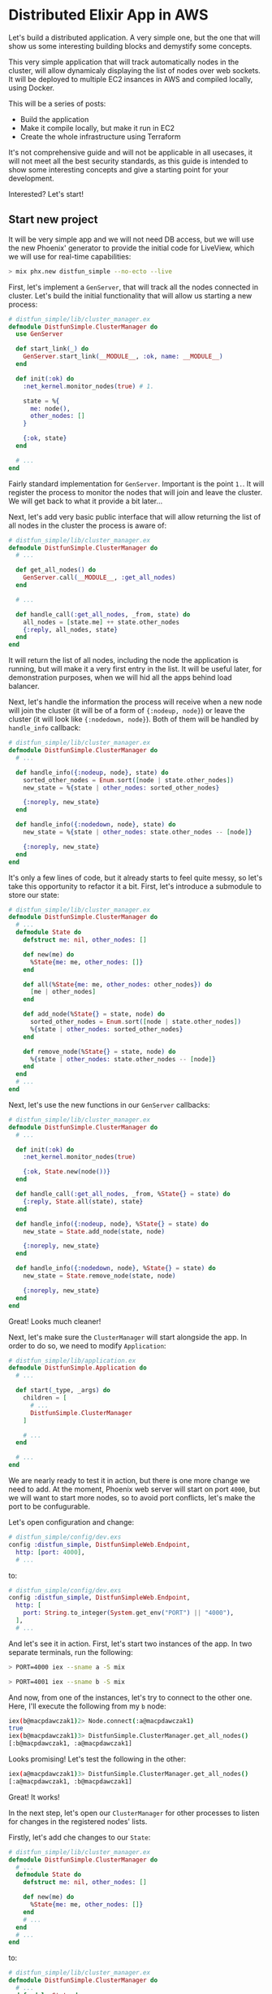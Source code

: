 * Distributed Elixir App in AWS

Let's build a distributed application. A very simple one, but the one that
will show us some interesting building blocks and demystify some concepts.

This very simple application that will track automatically nodes in the 
cluster, will allow dynamicaly displaying the list of nodes over web sockets.
It will be deployed to multiple EC2 insances in AWS and compiled locally, using
Docker.

This will be a series of posts:

- Build the application
- Make it compile locally, but make it run in EC2
- Create the whole infrastructure using Terraform

It's not comprehensive guide and will not be applicable in all usecases, it
will not meet all the best security standards, as this guide is intended to
show some interesting concepts and give a starting point for your development.

Interested? Let's start!

** Start new project

It will be very simple app and we will not need DB access, but we will use
the new Phoenix' generator to provide the initial code for LiveView, which
we will use for real-time capabilities:

#+begin_src sh
> mix phx.new distfun_simple --no-ecto --live
#+end_src

First, let's implement a ~GenServer~, that will track all the nodes connected
in cluster. Let's build the initial functionality that will allow us starting
a new process:

#+begin_src elixir
# distfun_simple/lib/cluster_manager.ex
defmodule DistfunSimple.ClusterManager do
  use GenServer

  def start_link(_) do
    GenServer.start_link(__MODULE__, :ok, name: __MODULE__)
  end

  def init(:ok) do
    :net_kernel.monitor_nodes(true) # 1.

    state = %{
      me: node(),
      other_nodes: []
    }

    {:ok, state}
  end

  # ...
end
#+end_src

Fairly standard implementation for ~GenServer~. Important is the point ~1.~.
It will register the process to monitor the nodes that will join and leave
the cluster. We will get back to what it provide a bit later...

Next, let's add very basic public interface that will allow returning the list
of all nodes in the cluster the process is aware of:

#+begin_src elixir
# distfun_simple/lib/cluster_manager.ex
defmodule DistfunSimple.ClusterManager do
  # ...

  def get_all_nodes() do
    GenServer.call(__MODULE__, :get_all_nodes)
  end

  # ...

  def handle_call(:get_all_nodes, _from, state) do
    all_nodes = [state.me] ++ state.other_nodes
    {:reply, all_nodes, state}
  end
end
#+end_src

It will return the list of all nodes, including the node the application is
running, but will make it a very first entry in the list. It will be useful 
later, for demonstration purposes, when we will hid all the apps behind
load balancer.

Next, let's handle the information the process will receive when a new node
will join the cluster (it will be of a form of ~{:nodeup, node}~) or leave the
cluster (it will look like ~{:nodedown, node}~). Both of them will be handled
by ~handle_info~ callback:

#+begin_src elixir
# distfun_simple/lib/cluster_manager.ex
defmodule DistfunSimple.ClusterManager do
  # ...

  def handle_info({:nodeup, node}, state) do
    sorted_other_nodes = Enum.sort([node | state.other_nodes])
    new_state = %{state | other_nodes: sorted_other_nodes}

    {:noreply, new_state}
  end

  def handle_info({:nodedown, node}, state) do
    new_state = %{state | other_nodes: state.other_nodes -- [node]}

    {:noreply, new_state}
  end
end
#+end_src

It's only a few lines of code, but it already starts to feel quite messy, so 
let's take this opportunity to refactor it a bit. First, let's introduce a 
submodule to store our state:

#+begin_src elixir
# distfun_simple/lib/cluster_manager.ex
defmodule DistfunSimple.ClusterManager do
  # ...
  defmodule State do
    defstruct me: nil, other_nodes: [] 

    def new(me) do
      %State{me: me, other_nodes: []}
    end

    def all(%State{me: me, other_nodes: other_nodes}) do
      [me | other_nodes]
    end

    def add_node(%State{} = state, node) do
      sorted_other_nodes = Enum.sort([node | state.other_nodes])
      %{state | other_nodes: sorted_other_nodes}
    end

    def remove_node(%State{} = state, node) do
      %{state | other_nodes: state.other_nodes -- [node]}
    end
  end
  # ...
end
#+end_src

Next, let's use the new functions in our ~GenServer~ callbacks:

#+begin_src elixir
# distfun_simple/lib/cluster_manager.ex
defmodule DistfunSimple.ClusterManager do
  # ...

  def init(:ok) do
    :net_kernel.monitor_nodes(true)

    {:ok, State.new(node())}
  end

  def handle_call(:get_all_nodes, _from, %State{} = state) do
    {:reply, State.all(state), state}
  end

  def handle_info({:nodeup, node}, %State{} = state) do
    new_state = State.add_node(state, node)

    {:noreply, new_state}
  end

  def handle_info({:nodedown, node}, %State{} = state) do
    new_state = State.remove_node(state, node)

    {:noreply, new_state}
  end
end
#+end_src

Great! Looks much cleaner!

Next, let's make sure the ~ClusterManager~ will start alongside the app. In
order to do so, we need to modify ~Application~:

#+begin_src elixir
# distfun_simple/lib/application.ex
defmodule DistfunSimple.Application do
  # ...

  def start(_type, _args) do
    children = [
      # ...
      DistfunSimple.ClusterManager
    ]

    # ...
  end

  # ...
end
#+end_src

We are nearly ready to test it in action, but there is one more change we need
to add. At the moment, Phoenix web server will start on port ~4000~, but we 
will want to start more nodes, so to avoid port conflicts, let's make the port
to be confugurable.

Let's open configuration and change:

#+begin_src elixir
# distfun_simple/config/dev.exs
config :distfun_simple, DistfunSimpleWeb.Endpoint,
  http: [port: 4000],
  # ...
#+end_src

to:

#+begin_src elixir
# distfun_simple/config/dev.exs
config :distfun_simple, DistfunSimpleWeb.Endpoint,
  http: [
    port: String.to_integer(System.get_env("PORT") || "4000"),
  ],
  # ...
#+end_src

And let's see it in action. First, let's start two instances of the app. In two
separate terminals, run the following:

#+begin_src sh
> PORT=4000 iex --sname a -S mix
#+end_src

#+begin_src sh
> PORT=4001 iex --sname b -S mix
#+end_src

And now, from one of the instances, let's try to connect to the other one. Here,
I'll execute the following from my ~b~ node:

#+begin_src sh
iex(b@macpdawczak1)2> Node.connect(:a@macpdawczak1)
true
iex(b@macpdawczak1)3> DistfunSimple.ClusterManager.get_all_nodes()
[:b@macpdawczak1, :a@macpdawczak1]
#+end_src

Looks promising! Let's test the following in the other:

#+begin_src sh
iex(a@macpdawczak1)3> DistfunSimple.ClusterManager.get_all_nodes()
[:a@macpdawczak1, :b@macpdawczak1]
#+end_src

Great! It works!

In the next step, let's open our ~ClusterManager~ for other processes to listen
for changes in the registered nodes' lists.

Firstly, let's add che changes to our ~State~:

#+begin_src elixir
# distfun_simple/lib/cluster_manager.ex
defmodule DistfunSimple.ClusterManager do
  # ...
  defmodule State do
    defstruct me: nil, other_nodes: [] 

    def new(me) do
      %State{me: me, other_nodes: []}
    end
    # ...
  end
  # ...
end
#+end_src

to:

#+begin_src elixir
# distfun_simple/lib/cluster_manager.ex
defmodule DistfunSimple.ClusterManager do
  # ...
  defmodule State do
    defstruct me: nil, other_nodes: [], listeners: nil

    def new(me) do
      %State{me: me, other_nodes: [], listeners: MapSet.new()}
    end
    # ...
  end
  # ...
end
#+end_src

Next, let's update the interface to allow registering processes. Upon 
registering, we would like to give access to a copy of the already stored 
~nodes~. We can do it like that:

#+begin_src elixir
# distfun_simple/lib/cluster_manager.ex
defmodule DistfunSimple.ClusterManager do
  # ...
  defmodule State do
    def register_listener(%State{} = state, listener) do
      %{state | listeners: MapSet.put(state.listeners, listener)}
    end
    # ...
  end

  def get_all_nodes_and_subscribe() do
    GenServer.call(__MODULE__, {:get_all_nodes_and_subscribe, self()})
  end

  # ...

  def handle_call({:get_all_nodes_and_subscribe, listener}, _from, %State{} = state) do
    new_state = State.register_listener(state, listener)

    Process.monitor(listener) # Monitor the registered process

    {:reply, State.all(state), new_state}
  end

  # ...
end
#+end_src

Our ~ClusterManager~ will store a list of all ~listener~s interested to be 
notified about changes in the list of nodes in the cluster; but processes can
finish their work, exit or even die and will be unable to de-register them 
selves. This is why we set the ~monitor~, so as soon as the ~listener~ goes 
down, our ~ClusterManager~ will recieve a new message indicating this fact.

When a process monitors another process, and that process "goes down", the 
message will be delivered to a monitoring process and will be a tuple of 
following format:

#+begin_src elixir
{:DOWN, ref, :process, pid, reason}
#+end_src

In case of a ~GenServer~, this message will be handled by ~handle_info~ 
callback. All we have to do is to add that function that will handle the 
message, let's do it next:

#+begin_src elixir
defmodule DistfunSimple.ClusterManager do
  # ...

  defmodule State do
    # ...

    def deregister_listener(%State{} = state, listener) do
      %{state | listeners: MapSet.delete(state.listeners, listener)}
    end
  end

  # ...

  def handle_info({:DOWN, _ref, :process, pid, _reason}, %State{} = state) do
    new_state = State.deregister_listener(state, pid)

    {:noreply, new_state}
  end
end
#+end_src

Great! Now, when we have infrastucture in place, let's add a functionality to 
notify ~listener~s.

First, let's add a function that will broadcast updated list of nodes to all
listeners:

#+begin_src elixir
defmodule DistfunSimple.ClusterManager do
  # ...

  defp broadcast(%State{} = state) do
    Enum.each(
      state.listeners,
      &send(&1, {:nodes_updated, State.all(state)})
    )

    state
  end
end
#+end_src

It will accept ~GenServer~'s internal state, and will return it. It will allow
us compose it nicely with the rest of the code using pipe operator. Let's do
it next - in the functions that are invoked every time a node joins the cluster
or leaves it, let's change the code to look like the following:

#+begin_src elixir
defmodule DistfunSimple.ClusterManager do
  # ...

  def handle_info({:nodeup, node}, %State{} = state) do
    new_state =
      state
      |> State.add_node(node)
      |> broadcast()

    {:noreply, new_state}
  end

  def handle_info({:nodedown, node}, %State{} = state) do
    new_state =
      state
      |> State.remove_node(node)
      |> broadcast()

    {:noreply, new_state}
  end

  # ...
end
#+end_src

With that in place, let's give it a try and see how it works - shall we?

Let's start two ~iex~ sessions again:

#+begin_src sh
> PORT=4000 iex --sname a -S mix
#+end_src

#+begin_src sh
> PORT=4001 iex --sname b -S mix
#+end_src

In shell ~a~, let's use this new function to get list of nodes and subscribe:

#+begin_src sh
iex(a@macpdawczak1)1> DistfunSimple.ClusterManager.get_all_nodes_and_subscribe()
[:a@macpdawczak1]
#+end_src

That's correct, for now we have two instances running separately and the next
thing to do is to connect them. Let's do the following in session ~b~:

#+begin_src sh
iex(b@macpdawczak1)1> Node.connect(:a@macpdawczak1)
true
#+end_src

and back in session ~a~, as it's the ~iex~ session's process that's subscribed
for updates, we can use ~flush()~ to see all the messages in it's mailbox. 
Let's try it next:

#+begin_src sh
iex(a@macpdawczak1)2> flush()
{:nodes_updated, [:a@macpdawczak1, :b@macpdawczak1]}
:ok
#+end_src

Perfect! It did receive a new message with the updated list of nodes! 
Next, let's kill the session ~b~, that is connected to cluster, and see what
happens! In session ~b~, hit ~ctrl-c~ + ~ctrl-c~, and again in session ~a~:

#+begin_src sh
iex(a@macpdawczak1)4> flush()
{:nodes_updated, [:a@macpdawczak1]}
:ok
#+end_src

It works!

** Going Web

Now, when we have lower-level components ready, let's try to expose the
information through web interface.

The way we generated the app, it already set up a new route for us, for 
live-view. Let's change the url where it will be mounted as follows:

#+begin_src sh
# lib/distfun_simple_web/router.ex
defmodule DistfunSimpleWeb.Router do
  # ...
  scope "/", DistfunSimpleWeb do
    live "/nodes_live", PageLive, :index
  end
  #...
end
#+end_src

Next, let's update the ~PageLive~. Let's make ~mount~ to look like the 
following:

#+begin_src elixir
# lib/distfun_simple_web/live/page_live.ex
defmodule DistfunSimpleWeb.PageLive do
  use DistfunSimpleWeb, :live_view

  alias DistfunSimple.ClusterManager

  def mount(_params, _session, socket) do
    socket =
      if connected?(socket) do # 3.
        assign(socket, :nodes, ClusterManager.get_all_nodes_and_subscribe()) # 2.
      else
        assign(socket, :nodes, ClusterManager.get_all_nodes()) # 1.
      end

    {:ok, socket}
  end
end
#+end_src

As ~mount~ will be invoked twice - first time, when user "visits" the page,
it will perform "standard" HTTP call. This will return a "static" web page,
and for this purpose, it will be just enough, to obrain a list of currently
registered nodes: ~get_all_nodes()~.

However, after this "static" page is loaded, and JavaScript will initiate the
Web socket connection, it will invoke ~mount~ again! But this time, it will be
a new long-running process. ~connected?~ is a function, that helps determining
exactly that, and it's that case, we want the WebSocket's process to
subscribe for the changes of the list of nodes.

Now, when the WebSocket's process is subscribed for the changes, every time the
change will occur, the process will be notified and will receive a message that
will be handled by ~handle_info~ callback. Let's implement it next:

#+begin_src elixir
# lib/distfun_simple_web/live/page_live.ex
defmodule DistfunSimpleWeb.PageLive do
  # ...
  def handle_info({:nodes_updated, new_nodes}, socket) do
    socket = assign(socket, :nodes, new_nodes)

    {:noreply, socket}
  end
end
#+end_src

All it will do is to receive the new list of nodes, and assign it to the
~socket~. So last piece of work we need is to provide a template for displaying
this list. Let's add it next:

#+begin_src elixir
# lib/distfun_simple_web/live/page_live.html.leex
<ul>
  <%= for node <- @nodes do %>
    <li><%= node %></li>
  <% end %>
</ul>
#+end_src

With the changes in place, let's start two servers, visit them in separate
browsers, navigate to the live-view page, and then, connect the nodes:

Demo: https://youtu.be/lCYxKtvLIHA